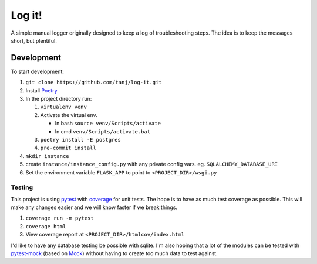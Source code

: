 =======
Log it!
=======

A simple manual logger originally designed to keep a log of
troubleshooting steps. The idea is to keep the messages short, but
plentiful.


Development
^^^^^^^^^^^

To start development:

#. ``git clone https://github.com/tanj/log-it.git``
#. Install `Poetry <https://python-poetry.org>`_
#. In the project directory run:

   #. ``virtualenv venv``
   #. Activate the virtual env.

      - In bash ``source venv/Scripts/activate``
      - In cmd ``venv/Scripts/activate.bat``

   #. ``poetry install -E postgres``
   #. ``pre-commit install``

#. ``mkdir instance``
#. create ``instance/instance_config.py`` with any private config
   vars. eg. ``SQLALCHEMY_DATABASE_URI``
#. Set the environment variable ``FLASK_APP``  to point to ``<PROJECT_DIR>/wsgi.py``


Testing
.......

This project is using `pytest <https://docs.pytest.org>`_ with
`coverage <https://coverage.readthedocs.io/en/coverage-5.3/index.html>`_ for
unit tests. The hope is to have as much test coverage as
possible. This will make any changes easier and we will know faster if
we break things.

#. ``coverage run -m pytest``
#. ``coverage html``
#. View coverage report at ``<PROJECT_DIR>/htmlcov/index.html``

I'd like to have any database testing be possible with sqlite. I'm
also hoping that a lot of the modules can be tested with `pytest-mock
<https://pypi.org/project/pytest-mock/>`_ (based on `Mock
<https://mock.readthedocs.io/en/latest/>`_) without having to create
too much data to test against.
